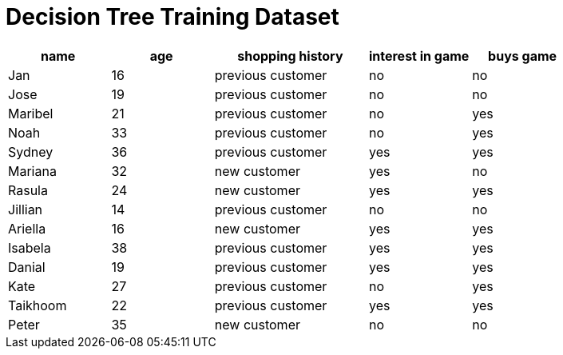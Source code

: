 = Decision Tree Training Dataset



[cols="2,2,3,2,2", stripes="none", options="header"]
|===

| name 		| age| shopping history 	|  interest in game | buys game

| Jan 		| 16 | previous customer 		| no  | no
| Jose 		| 19 | previous customer 		| no | no
| Maribel 	| 21 | previous customer  | no  | yes
| Noah		| 33 | previous customer| no  | yes
| Sydney 	| 36 | previous customer 		| yes | yes
| Mariana 	| 32 | new customer 		| yes | no
| Rasula	| 24 | new customer 		| yes | yes
| Jillian	| 14 | previous customer 	| no | no
| Ariella	| 16 | new customer  			| yes  | yes
| Isabela	| 38 | previous customer| yes | yes
| Danial	| 19 | previous customer 	| yes | yes
| Kate		| 27 | previous customer| no | yes
| Taikhoom	| 22 | previous customer 	| yes  | yes
| Peter 	| 35 | new customer| no | no

|===
